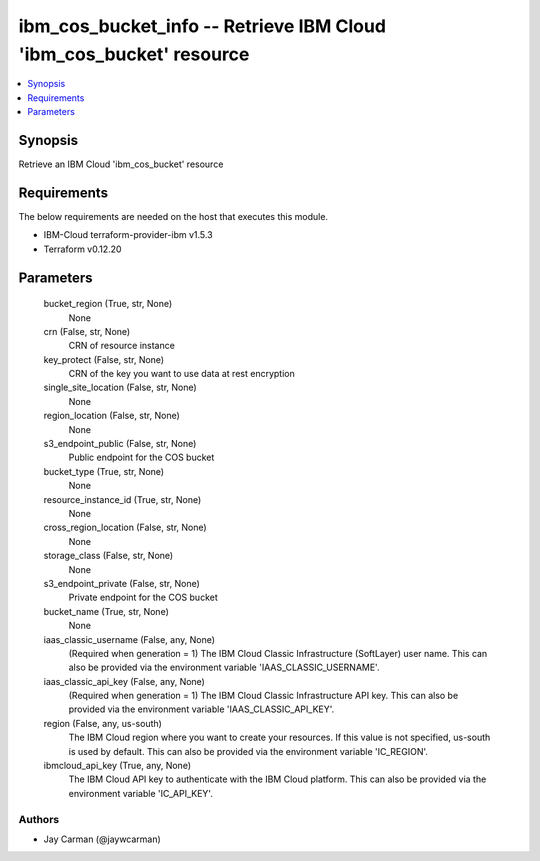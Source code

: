 
ibm_cos_bucket_info -- Retrieve IBM Cloud 'ibm_cos_bucket' resource
===================================================================

.. contents::
   :local:
   :depth: 1


Synopsis
--------

Retrieve an IBM Cloud 'ibm_cos_bucket' resource



Requirements
------------
The below requirements are needed on the host that executes this module.

- IBM-Cloud terraform-provider-ibm v1.5.3
- Terraform v0.12.20



Parameters
----------

  bucket_region (True, str, None)
    None


  crn (False, str, None)
    CRN of resource instance


  key_protect (False, str, None)
    CRN of the key you want to use data at rest encryption


  single_site_location (False, str, None)
    None


  region_location (False, str, None)
    None


  s3_endpoint_public (False, str, None)
    Public endpoint for the COS bucket


  bucket_type (True, str, None)
    None


  resource_instance_id (True, str, None)
    None


  cross_region_location (False, str, None)
    None


  storage_class (False, str, None)
    None


  s3_endpoint_private (False, str, None)
    Private endpoint for the COS bucket


  bucket_name (True, str, None)
    None


  iaas_classic_username (False, any, None)
    (Required when generation = 1) The IBM Cloud Classic Infrastructure (SoftLayer) user name. This can also be provided via the environment variable 'IAAS_CLASSIC_USERNAME'.


  iaas_classic_api_key (False, any, None)
    (Required when generation = 1) The IBM Cloud Classic Infrastructure API key. This can also be provided via the environment variable 'IAAS_CLASSIC_API_KEY'.


  region (False, any, us-south)
    The IBM Cloud region where you want to create your resources. If this value is not specified, us-south is used by default. This can also be provided via the environment variable 'IC_REGION'.


  ibmcloud_api_key (True, any, None)
    The IBM Cloud API key to authenticate with the IBM Cloud platform. This can also be provided via the environment variable 'IC_API_KEY'.













Authors
~~~~~~~

- Jay Carman (@jaywcarman)

